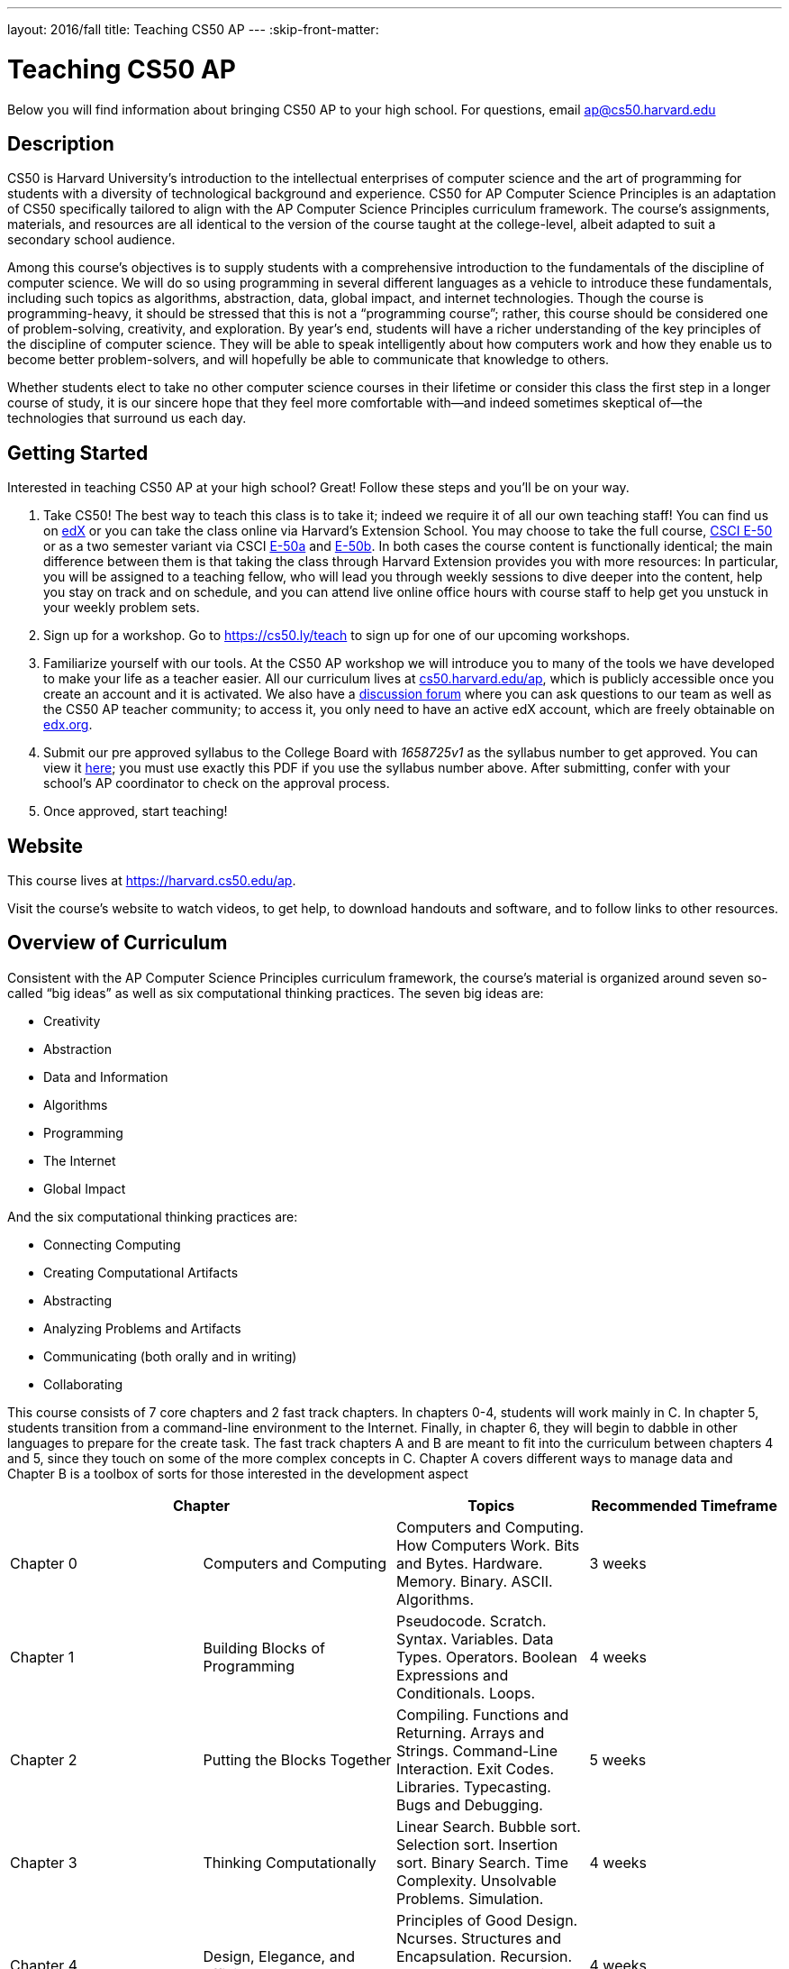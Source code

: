 ---
layout: 2016/fall
title: Teaching CS50 AP
---
:skip-front-matter:

= Teaching CS50 AP

Below you will find information about bringing CS50 AP to your high school. For questions, email ap@cs50.harvard.edu

== Description

CS50 is Harvard University’s introduction to the intellectual enterprises of computer science and the art of programming for students with a diversity of technological background and experience. CS50 for AP Computer Science Principles is an adaptation of CS50 specifically tailored to align with the AP Computer Science Principles curriculum framework. The course’s assignments, materials, and resources are all identical to the version of the course taught at the college-level, albeit adapted to suit a secondary school audience.

Among this course’s objectives is to supply students with a comprehensive introduction to the fundamentals of the discipline of computer science. We will do so using programming in several different languages as a vehicle to introduce these fundamentals, including such topics as algorithms, abstraction, data, global impact, and internet technologies. Though the course is programming-heavy, it should be stressed that this is not a “programming course”; rather, this course should be considered one of problem-solving, creativity, and exploration. By year’s end, students will have a richer understanding of the key principles of the discipline of computer science. They will be able to speak intelligently about how computers work and how they enable us to become better problem-solvers, and will hopefully be able to communicate that knowledge to others. 

Whether students elect to take no other computer science courses in their lifetime or consider this class the first step in a longer course of study, it is our sincere hope that they feel more comfortable with—and indeed sometimes skeptical of—the technologies that surround us each day.

== Getting Started

Interested in teaching CS50 AP at your high school? Great! Follow these steps and you’ll be on your way.

1.	Take CS50! The best way to teach this class is to take it; indeed we require it of all our own teaching staff! You can find us on https://www.edx.org/course/introduction-computer-science-harvardx-cs50x[edX] or you can take the class online via Harvard’s Extension School. You may choose to take the full course, https://www.extension.harvard.edu/academics/courses/intensive-introduction-computer-science/14290[CSCI E-50] or as a two semester variant via CSCI https://www.extension.harvard.edu/academics/courses/intensive-introduction-computer-science-i/14880[E-50a] and https://www.extension.harvard.edu/academics/courses/intensive-introduction-computer-science-ii/15041[E-50b].  In both cases the course content is functionally identical; the main difference between them is that taking the class through Harvard Extension provides you with more resources: In particular, you will be assigned to a teaching fellow, who will lead you through weekly sessions to dive deeper into the content, help you stay on track and on schedule, and you can attend live online office hours with course staff to help get you unstuck in your weekly problem sets.

2.	Sign up for a workshop. Go to https://cs50.ly/teach to sign up for one of our upcoming workshops.

3.	Familiarize yourself with our tools. At the CS50 AP workshop we will introduce you to many of the tools we have developed to make your life as a teacher easier. All our curriculum lives at https://cs50.harvard.edu/ap[cs50.harvard.edu/ap], which is publicly accessible once you create an account and it is activated. We also have a https://cs50.harvard.edu/ap/discuss[discussion forum] where you can ask questions to our team as well as the CS50 AP teacher community; to access it, you only need to have an active edX account, which are freely obtainable on https://edx.org[edx.org].

4.	Submit our pre approved syllabus to the College Board with _1658725v1_ as the syllabus number to get approved. You can view it https://www.dropbox.com/s/0vknqlm35bu2d94/2016-17.pdf?dl=0[here]; you must use exactly this PDF if you use the syllabus number above. After submitting, confer with your school’s AP coordinator to check on the approval process.

5.	Once approved, start teaching! 

== Website

This course lives at https://harvard.cs50.edu/ap.

Visit the course's website to watch videos, to get help, to download handouts and software, and to follow links to other resources.

== Overview of Curriculum

Consistent with the AP Computer Science Principles curriculum framework, the course’s material is organized around seven so-called “big ideas” as well as six computational thinking practices. The seven big ideas are:

*	Creativity
*	Abstraction
*	Data and Information
*	Algorithms
*	Programming
*	The Internet
*	Global Impact

And the six computational thinking practices are:

*  Connecting Computing
*  Creating Computational Artifacts
*  Abstracting
*  Analyzing Problems and Artifacts
*  Communicating (both orally and in writing)
*  Collaborating

This course consists of 7 core chapters and 2 fast track chapters. In chapters 0-4, students will work mainly in C. In chapter 5, students transition from a command-line environment to the Internet. Finally, in chapter 6, they will begin to dabble in other languages to prepare for the create task. The fast track chapters A and B are meant to fit into the curriculum between chapters 4 and 5, since they touch on some of the more complex concepts in C. Chapter A covers different ways to manage data and Chapter B is a toolbox of sorts for those interested in the development aspect

|===
2+| Chapter | Topics | Recommended Timeframe

| Chapter 0 | Computers and Computing | Computers and Computing. How Computers Work. Bits and Bytes. Hardware. Memory. Binary. ASCII. Algorithms. | 3 weeks
| Chapter 1 | Building Blocks of Programming | Pseudocode. Scratch. Syntax. Variables. Data Types. Operators. Boolean Expressions and Conditionals. Loops.  | 4 weeks
| Chapter 2 | Putting the Blocks Together | Compiling. Functions and Returning. Arrays and Strings. Command-Line Interaction. Exit Codes. Libraries. Typecasting. Bugs and Debugging.  | 5 weeks
| Chapter 3 | Thinking Computationally | Linear Search. Bubble sort. Selection sort. Insertion sort. Binary Search. Time Complexity. Unsolvable Problems. Simulation. | 4 weeks
| Chapter 4 | Design, Elegance, and Efficiency | Principles of Good Design. Ncurses. Structures and Encapsulation. Recursion. Merge Sort. Hexadecimal. File I/O. Images. Version Control and Collaboration. | 4 weeks
| Chapter A | Managing Data | Stacks. Queues. Pointers. Dynamic Memory. Valgrind. Trees. Tries. Linked Lists. Hash Tables. | optional (no timeframe)
| Chapter B | Developer Toolbox | Abstraction and API. Data Compression. Huffman Coding. LZW Compression. Scalability. Principles of Good Design. Modern-Day Computing Problems. Collaboration (cont’d) | optional (no timeframe)
| Chapter 5 | Networking and the Internet | Internet Basics. IP Addresses. DNS and DHCP. Routers. TCP and IP. HTTP. Trust Models. Cybersecurity. HTML. CSS. | 3 weeks
| Chapter 6 | Problem Solving in an Interconnected World | PHP. PHP for Web Programming. SQL. MVC. JavaScript. Ajax. Artificial Intelligence. Virtual and Augmented Reality. | 5 weeks
|===

== Explore and Create Tasks

In addition to the end of course exam provided by the College Board, students are required to complete two through assessments. The first of which is the explore task. Students will show their understanding of any computing innovation they choose through a computational artifact as well as a written response.For more information view the https://secure-media.collegeboard.org/digitalServices/pdf/ap/ap-computer-science-principles-course-and-exam-description.pdf[curriculum framework] page 72.

The second task is a create task. In this task, students will create a program that integrates mathematical logical concepts, develops abstractions, and implements algorithms.There is no restriction on programming language or languages that students can use here. For more information view the https://secure-media.collegeboard.org/digitalServices/pdf/ap/ap-computer-science-principles-course-and-exam-description.pdf[curriculum framework] page 76. Both tasks need to completed and turned in via the http://apcentral.collegeboard.com/apc/members/exam/exam_information/227536.html[AP Digital Portfolio] by April 30.

== License and Fair Use

This course’s content is licensed by David J. Malan of Harvard University under a Creative Commons Attribution-Noncommercial-Share Alike 3.0 Unported License, which means that you are not only welcome to "take" this course,

you are free:

* to Share — to copy, distribute, and transmit this content

* to Remix — to adapt this content

under the following conditions:

* Attribution — You must attribute this content to David J. Malan of Harvard University but not in any way that suggests endorsement of you or your use of the work.

* Noncommercial — You may not use this content for commercial purposes.

* Share Alike — If you alter, transform, or build upon this work, you may distribute the resulting work only under the same or similar license to this one.

with the understanding that:

* Waiver — Any of the above conditions can be waived if you get permission from David J. Malan of Harvard University

* Other Rights — In no way are any of the following rights affected by the license:

** Your fair dealing or fair use rights;

** Apart from the remix rights granted under this license, the author’s moral rights;

** Rights other persons may have either in the work itself or in how the work is used, such as publicity or privacy rights.

* Notice — For any reuse or distribution, you must make clear to others the license terms of this work. The best way to do this is with a link to https://creativecommons.org/licenses/by-nc-sa/3.0/.

== FAQs

=== Can I teach CS50 AP internationally?

Indeed you can! We are currently located in nearly 20 countries and would love to share our resources and tools with anyone willing to teach our curriculum!

=== Can I teach CS50 AP if I am not affiliated with a high school?

Typically, our workshops are geared towards high school teachers. If you intend to teach high school or are looking to adapt our course for middle school, feel free to follow the steps listed above. If you are in fact looking to teach to in a community, city, or university, refer to https://docs.cs50.net/2016/x/resources/teaching/teaching.html

=== Are the workshops only for high school teachers?

No, anyone who wants to use our curriculum to teach some variation of CS50 should feel free to sign up for a workshop, just keep in mind that they are geared more toward a high school teacher audience.


